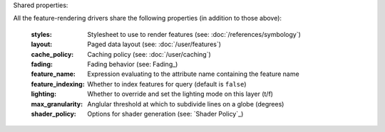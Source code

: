 Shared properties:

All the feature-rendering drivers share the following properties (in addition
to those above):

    :styles:                Stylesheet to use to render features (see: :doc:`/references/symbology`)
    :layout:                Paged data layout (see: :doc:`/user/features`)
    :cache_policy:          Caching policy (see: :doc:`/user/caching`)
    :fading:                Fading behavior (see: Fading_)
    :feature_name:          Expression evaluating to the attribute name containing the feature name
    :feature_indexing:      Whether to index features for query (default is ``false``)
    :lighting:              Whether to override and set the lighting mode on this layer (t/f)
    :max_granularity:       Anglular threshold at which to subdivide lines on a globe (degrees)
    :shader_policy:         Options for shader generation (see: `Shader Policy`_)
